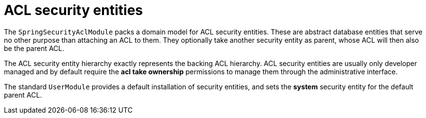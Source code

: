 = ACL security entities

The `SpringSecurityAclModule` packs a domain model for ACL security entities.  These are abstract database entities
that serve no other purpose than attaching an ACL to them.  They optionally take another security entity as parent,
whose ACL will then also be the parent ACL.

The ACL security entity hierarchy exactly represents the backing ACL hierarchy.  ACL security entities are usually
only developer managed and by default require the *acl take ownership* permissions to manage them through the
administrative interface.

The standard `UserModule` provides a default installation of security entities, and sets the *system* security entity
for the default parent ACL.
